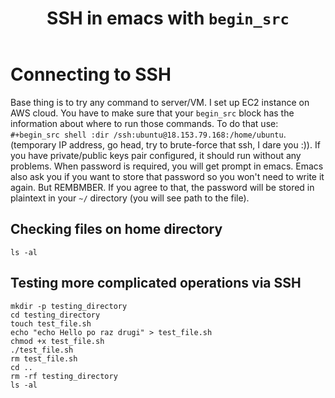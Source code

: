 #+TITLE: SSH in emacs with =begin_src=
#+HTML_HEAD: <link rel="stylesheet" type="text/css" href="https://gongzhitaao.org/orgcss/org.css"/>

* Connecting to SSH
Base thing is to try any command to server/VM. I set up EC2 instance on AWS cloud.
You have to make sure that your =begin_src= block has the information about where to run those commands. To do that use:  =#+begin_src shell :dir /ssh:ubuntu@18.153.79.168:/home/ubuntu=. (temporary IP address, go head, try to brute-force that ssh, I dare you :)).
If you have private/public keys pair configured, it should run without any problems. When password is required, you will get prompt in emacs. Emacs also ask you if you want to store that password so you won't need to write it again. But REMBMBER. If you agree to that, the password will be stored in plaintext in your =~/= directory (you will see path to the file).

** Checking files on home directory
#+begin_src shell :dir /ssh:ubuntu@18.153.79.168:/home/ubuntu
  ls -al
#+end_src

** Testing more complicated operations via SSH

#+begin_src shell :dir /ssh:ubuntu@18.153.79.168:/home/ubuntu
  mkdir -p testing_directory
  cd testing_directory
  touch test_file.sh
  echo "echo Hello po raz drugi" > test_file.sh
  chmod +x test_file.sh
  ./test_file.sh
  rm test_file.sh
  cd ..
  rm -rf testing_directory
  ls -al
#+end_src

